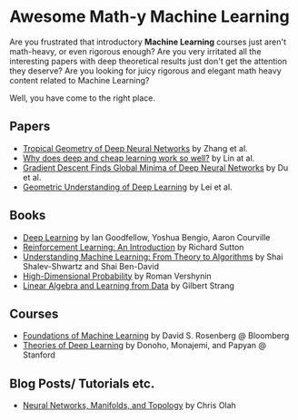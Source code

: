 * Awesome Math-y Machine Learning

[[https://github.com/sindresorhus/awesome][https://cdn.rawgit.com/sindresorhus/awesome/d7305f38d29fed78fa85652e3a63e154dd8e8829/media/badge.svg]]

Are you frustrated that introductory *Machine Learning* courses just aren't math-heavy, or even rigorous enough? Are you very irritated all the interesting papers with deep theoretical results just don't get the attention they deserve?
Are you looking for juicy rigorous and elegant math heavy content related to Machine Learning?

Well, you have come to the right place.

** Papers
- [[https://arxiv.org/abs/1805.07091][Tropical Geometry of Deep Neural Networks]] by Zhang et al.
- [[https://arxiv.org/abs/1608.08225][Why does deep and cheap learning work so well?]] by Lin at al.
- [[https://arxiv.org/abs/1811.03804][Gradient Descent Finds Global Minima of Deep Neural Networks]] by Du et al.
- [[https://arxiv.org/abs/1805.10451][Geometric Understanding of Deep Learning]] by Lei et al.
** Books
- [[http://deeplearningbook.org][Deep Learning]] by Ian Goodfellow, Yoshua Bengio, Aaron Courville
- [[http://incompleteideas.net/book/ebook/the-book.html][Reinforcement Learning: An Introduction]] by Richard Sutton
- [[http://cs.huji.ac.il/~shais/UnderstandingMachineLearning/][Understanding Machine Learning: From Theory to Algorithms]] by Shai Shalev-Shwartz and Shai Ben-David
- [[https://www.math.uci.edu/%7Ervershyn/papers/HDP-book/HDP-book.pdf][High-Dimensional Probability]] by Roman Vershynin
- [[http://math.mit.edu/~gs/learningfromdata/][Linear Algebra and Learning from Data]] by Gilbert Strang
** Courses
- [[https://bloomberg.github.io/foml/][Foundations of Machine Learning]] by David S. Rosenberg @ Bloomberg
- [[https://stats385.github.io/][Theories of Deep Learning]] by Donoho, Monajemi, and Papyan @ Stanford
** Blog Posts/ Tutorials etc.
- [[https://colah.github.io/posts/2014-03-NN-Manifolds-Topology/][Neural Networks, Manifolds, and Topology]] by Chris Olah

